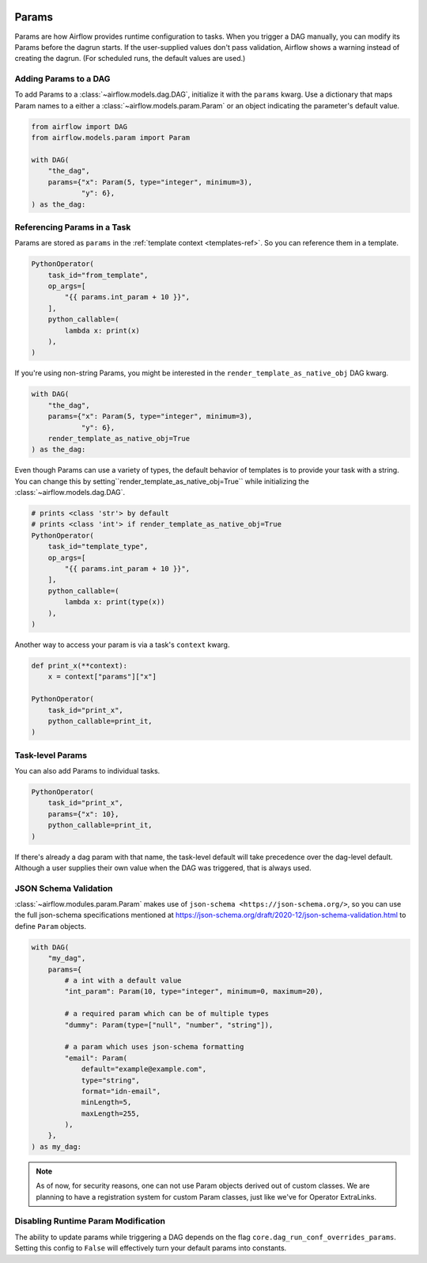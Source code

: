  .. Licensed to the Apache Software Foundation (ASF) under one
    or more contributor license agreements.  See the NOTICE file
    distributed with this work for additional information
    regarding copyright ownership.  The ASF licenses this file
    to you under the Apache License, Version 2.0 (the
    "License"); you may not use this file except in compliance
    with the License.  You may obtain a copy of the License at

 ..   http://www.apache.org/licenses/LICENSE-2.0

 .. Unless required by applicable law or agreed to in writing,
    software distributed under the License is distributed on an
    "AS IS" BASIS, WITHOUT WARRANTIES OR CONDITIONS OF ANY
    KIND, either express or implied.  See the License for the
    specific language governing permissions and limitations
    under the License.

.. _concepts:params:

Params
======

Params are how Airflow provides runtime configuration to tasks.
When you trigger a DAG manually, you can modify its Params before the dagrun starts.
If the user-supplied values don't pass validation, Airflow shows a warning instead of creating the dagrun.
(For scheduled runs, the default values are used.)

Adding Params to a DAG
----------------------

To add Params to a :class:`~airflow.models.dag.DAG`, initialize it with the ``params`` kwarg.
Use a dictionary that maps Param names to a either a :class:`~airflow.models.param.Param` or an object indicating the parameter's default value.

.. code-block::

    from airflow import DAG
    from airflow.models.param import Param

    with DAG(
        "the_dag",
        params={"x": Param(5, type="integer", minimum=3),
                "y": 6},
    ) as the_dag:

Referencing Params in a Task
----------------------------

Params are stored as ``params`` in the :ref:`template context <templates-ref>`.
So you can reference them in a template.

.. code-block::

    PythonOperator(
        task_id="from_template",
        op_args=[
            "{{ params.int_param + 10 }}",
        ],
        python_callable=(
            lambda x: print(x)
        ),
    )

If you're using non-string Params, you might be interested in the ``render_template_as_native_obj`` DAG kwarg.

.. code-block::

    with DAG(
        "the_dag",
        params={"x": Param(5, type="integer", minimum=3),
                "y": 6},
        render_template_as_native_obj=True
    ) as the_dag:


Even though Params can use a variety of types, the default behavior of templates is to provide your task with a string.
You can change this by setting``render_template_as_native_obj=True`` while initializing the :class:`~airflow.models.dag.DAG`.

.. code-block::

    # prints <class 'str'> by default
    # prints <class 'int'> if render_template_as_native_obj=True
    PythonOperator(
        task_id="template_type",
        op_args=[
            "{{ params.int_param + 10 }}",
        ],
        python_callable=(
            lambda x: print(type(x))
        ),
    )

Another way to access your param is via a task's ``context`` kwarg.

.. code-block::

    def print_x(**context):
        x = context["params"]["x"]

    PythonOperator(
        task_id="print_x",
        python_callable=print_it,
    )

Task-level Params
-----------------

You can also add Params to individual tasks.

.. code-block::

    PythonOperator(
        task_id="print_x",
        params={"x": 10},
        python_callable=print_it,
    )

If there's already a dag param with that name, the task-level default will take precedence over the dag-level default.
Although a user supplies their own value when the DAG was triggered, that is always used.

JSON Schema Validation
----------------------

:class:`~airflow.modules.param.Param` makes use of ``json-schema <https://json-schema.org/>``, so you can use the full json-schema specifications mentioned at https://json-schema.org/draft/2020-12/json-schema-validation.html to define ``Param`` objects.

.. code-block::

    with DAG(
        "my_dag",
        params={
            # a int with a default value
            "int_param": Param(10, type="integer", minimum=0, maximum=20),

            # a required param which can be of multiple types
            "dummy": Param(type=["null", "number", "string"]),

            # a param which uses json-schema formatting
            "email": Param(
                default="example@example.com",
                type="string",
                format="idn-email",
                minLength=5,
                maxLength=255,
            ),
        },
    ) as my_dag:

.. note::
    As of now, for security reasons, one can not use Param objects derived out of custom classes. We are
    planning to have a registration system for custom Param classes, just like we've for Operator ExtraLinks.

Disabling Runtime Param Modification
------------------------------------

The ability to update params while triggering a DAG depends on the flag ``core.dag_run_conf_overrides_params``.
Setting this config to ``False`` will effectively turn your default params into constants.
